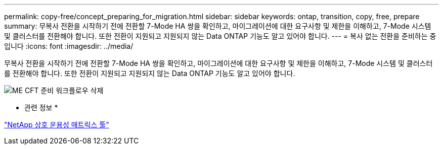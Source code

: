 ---
permalink: copy-free/concept_preparing_for_migration.html 
sidebar: sidebar 
keywords: ontap, transition, copy, free, prepare 
summary: 무복사 전환을 시작하기 전에 전환할 7-Mode HA 쌍을 확인하고, 마이그레이션에 대한 요구사항 및 제한을 이해하고, 7-Mode 시스템 및 클러스터를 전환해야 합니다. 또한 전환이 지원되고 지원되지 않는 Data ONTAP 기능도 알고 있어야 합니다. 
---
= 복사 없는 전환을 준비하는 중입니다
:icons: font
:imagesdir: ../media/


[role="lead"]
무복사 전환을 시작하기 전에 전환할 7-Mode HA 쌍을 확인하고, 마이그레이션에 대한 요구사항 및 제한을 이해하고, 7-Mode 시스템 및 클러스터를 전환해야 합니다. 또한 전환이 지원되고 지원되지 않는 Data ONTAP 기능도 알고 있어야 합니다.

image::../media/delete_me_cft_preparation_workflow.gif[ME CFT 준비 워크플로우 삭제]

* 관련 정보 *

https://mysupport.netapp.com/matrix["NetApp 상호 운용성 매트릭스 툴"]
